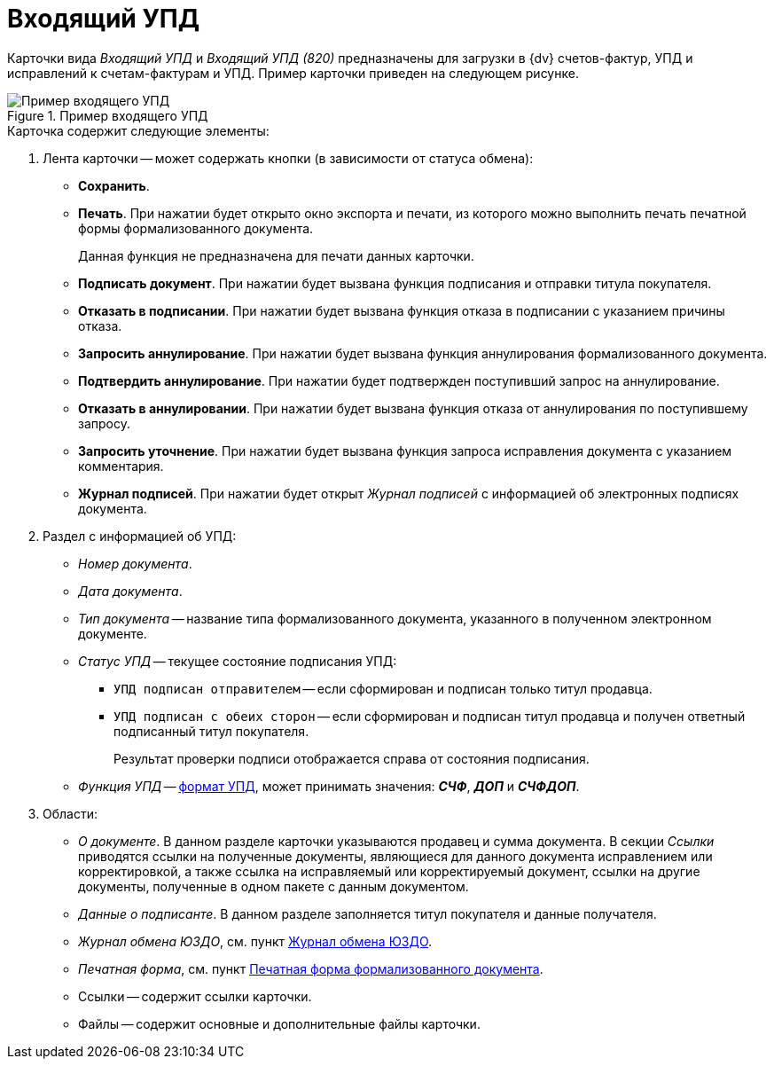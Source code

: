 = Входящий УПД

Карточки вида _Входящий УПД_ и _Входящий УПД (820)_ предназначены для загрузки в {dv} счетов-фактур, УПД и исправлений к счетам-фактурам и УПД. Пример карточки приведен на следующем рисунке.

.Пример входящего УПД
image::in-upd.png[Пример входящего УПД]

.Карточка содержит следующие элементы:
. Лента карточки -- может содержать кнопки (в зависимости от статуса обмена):
+
** *Сохранить*.
** *Печать*. При нажатии будет открыто окно экспорта и печати, из которого можно выполнить печать печатной формы формализованного документа.
+
Данная функция не предназначена для печати данных карточки.
** *Подписать документ*. При нажатии будет вызвана функция подписания и отправки титула покупателя.
** *Отказать в подписании*. При нажатии будет вызвана функция отказа в подписании с указанием причины отказа.
** *Запросить аннулирование*. При нажатии будет вызвана функция аннулирования формализованного документа.
** *Подтвердить аннулирование*. При нажатии будет подтвержден поступивший запрос на аннулирование.
** *Отказать в аннулировании*. При нажатии будет вызвана функция отказа от аннулирования по поступившему запросу.
** *Запросить уточнение*. При нажатии будет вызвана функция запроса исправления документа с указанием комментария.
** *Журнал подписей*. При нажатии будет открыт _Журнал подписей_ с информацией об электронных подписях документа.
+
. Раздел с информацией об УПД:
+
** _Номер документа_.
** _Дата документа_.
** _Тип документа_ -- название типа формализованного документа, указанного в полученном электронном документе.
** _Статус УПД_ -- текущее состояние подписания УПД:
*** `УПД подписан отправителем` -- если сформирован и подписан только титул продавца.
*** `УПД подписан с обеих сторон` -- если сформирован и подписан титул продавца и получен ответный подписанный титул покупателя.
+
Результат проверки подписи отображается справа от состояния подписания.
+
** _Функция УПД_ -- http://api-docs.diadoc.ru/ru/latest/docflows/UtdDocflow.html[формат УПД], может принимать значения: *_СЧФ_*, *_ДОП_* и *_СЧФДОП_*.
+
. Области:
+
** _О документе_. В данном разделе карточки указываются продавец и сумма документа. В секции _Ссылки_ приводятся ссылки на полученные документы, являющиеся для данного документа исправлением или корректировкой, а также ссылка на исправляемый или корректируемый документ, ссылки на другие документы, полученные в одном пакете с данным документом.
** _Данные о подписанте_. В данном разделе заполняется титул покупателя и данные получателя.
** _Журнал обмена ЮЗДО_, см. пункт xref:log.adoc[Журнал обмена ЮЗДО].
** _Печатная форма_, см. пункт xref:formal/print-form.adoc[Печатная форма формализованного документа].
** Ссылки -- содержит ссылки карточки.
** Файлы -- содержит основные и дополнительные файлы карточки.
